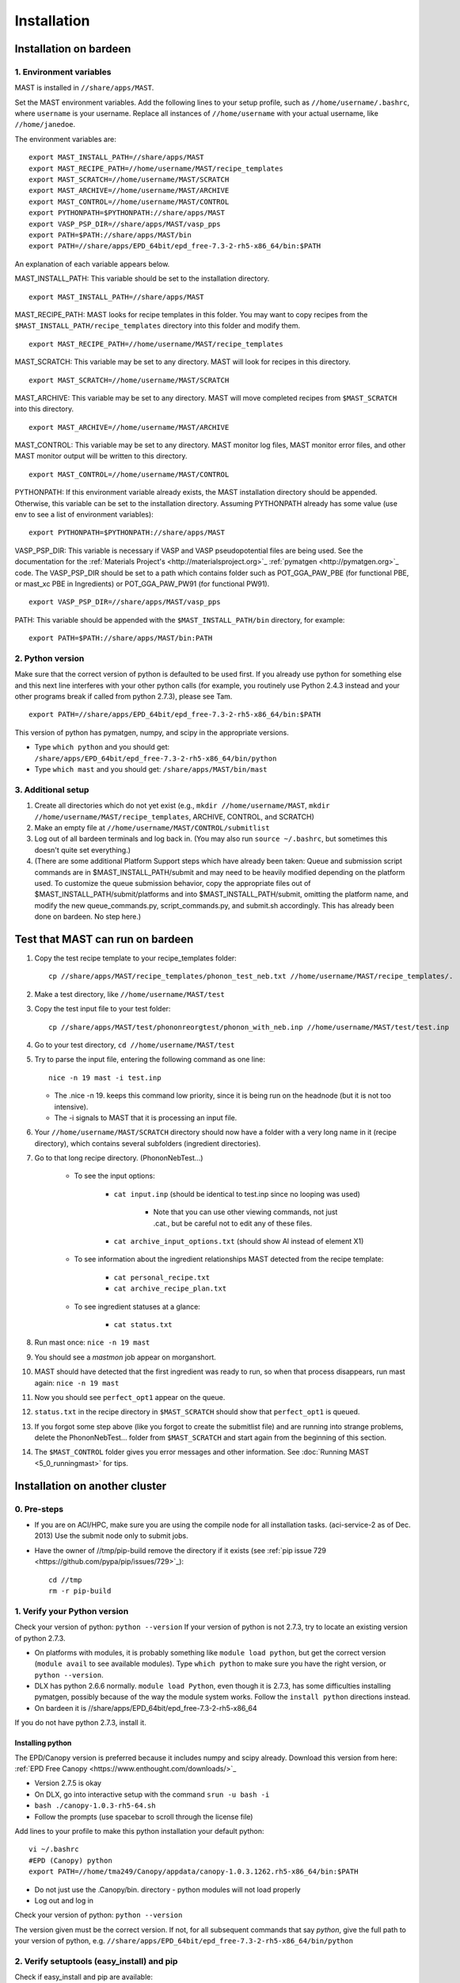 #############
Installation
#############

.. _installation-on-bardeen:

************************
Installation on bardeen
************************

========================
1. Environment variables
========================

MAST is installed in ``//share/apps/MAST``.

Set the MAST environment variables. Add the following lines to your setup profile, such as ``//home/username/.bashrc``, where ``username`` is your username. Replace all instances of ``//home/username`` with your actual username, like ``//home/janedoe``. 

The environment variables are::
   
    export MAST_INSTALL_PATH=//share/apps/MAST
    export MAST_RECIPE_PATH=//home/username/MAST/recipe_templates
    export MAST_SCRATCH=//home/username/MAST/SCRATCH
    export MAST_ARCHIVE=//home/username/MAST/ARCHIVE
    export MAST_CONTROL=//home/username/MAST/CONTROL
    export PYTHONPATH=$PYTHONPATH://share/apps/MAST
    export VASP_PSP_DIR=//share/apps/MAST/vasp_pps
    export PATH=$PATH://share/apps/MAST/bin
    export PATH=//share/apps/EPD_64bit/epd_free-7.3-2-rh5-x86_64/bin:$PATH

An explanation of each variable appears below.

MAST_INSTALL_PATH: This variable should be set to the installation directory. ::

    export MAST_INSTALL_PATH=//share/apps/MAST

MAST_RECIPE_PATH: MAST looks for recipe templates in this folder. You may want to copy recipes from the ``$MAST_INSTALL_PATH/recipe_templates`` directory into this folder and modify them. ::
    
    export MAST_RECIPE_PATH=//home/username/MAST/recipe_templates

MAST_SCRATCH: This variable may be set to any directory. MAST will look for recipes in this directory. ::
    
    export MAST_SCRATCH=//home/username/MAST/SCRATCH

MAST_ARCHIVE: This variable may be set to any directory. MAST will move completed recipes from ``$MAST_SCRATCH`` into this directory. ::
    
    export MAST_ARCHIVE=//home/username/MAST/ARCHIVE

MAST_CONTROL: This variable may be set to any directory. MAST monitor log files, MAST monitor error files, and other MAST monitor output will be written to this directory. ::
    
    export MAST_CONTROL=//home/username/MAST/CONTROL

PYTHONPATH: If this environment variable already exists, the MAST installation directory should be appended. Otherwise, this variable can be set to the installation directory. Assuming PYTHONPATH already has some value (use env to see a list of environment variables)::
    
    export PYTHONPATH=$PYTHONPATH://share/apps/MAST

VASP_PSP_DIR: This variable is necessary if VASP and VASP pseudopotential files are being used. See the documentation for the :ref:`Materials Project's <http://materialsproject.org>`_ :ref:`pymatgen <http://pymatgen.org>`_ code. The VASP_PSP_DIR should be set to a path which contains folder such as POT_GGA_PAW_PBE (for functional PBE, or mast_xc PBE in Ingredients) or POT_GGA_PAW_PW91 (for functional PW91). ::
    
    export VASP_PSP_DIR=//share/apps/MAST/vasp_pps

PATH: This variable should be appended with the ``$MAST_INSTALL_PATH/bin`` directory, for example::
    
    export PATH=$PATH://share/apps/MAST/bin:PATH

====================
2. Python version
====================

Make sure that the correct version of python is defaulted to be used first. If you already use python for something else and this next line interferes with your other python calls (for example, you routinely use Python 2.4.3 instead and your other programs break if called from python 2.7.3), please see Tam. ::
        
    export PATH=//share/apps/EPD_64bit/epd_free-7.3-2-rh5-x86_64/bin:$PATH
    
This version of python has pymatgen, numpy, and scipy in the appropriate versions.
    
*  Type ``which python`` and you should get: ``/share/apps/EPD_64bit/epd_free-7.3-2-rh5-x86_64/bin/python``
*  Type ``which mast`` and you should get: ``/share/apps/MAST/bin/mast``

=====================
3. Additional setup
=====================
#.  Create all directories which do not yet exist (e.g., ``mkdir //home/username/MAST``, ``mkdir //home/username/MAST/recipe_templates``, ARCHIVE, CONTROL, and SCRATCH)
#.  Make an empty file at ``//home/username/MAST/CONTROL/submitlist``
#.  Log out of all bardeen terminals and log back in. (You may also run ``source ~/.bashrc``, but sometimes this doesn't quite set everything.)
#.  (There are some additional Platform Support steps which have already been taken: Queue and submission script commands are in $MAST_INSTALL_PATH/submit and may need to be heavily modified depending on the platform used. To customize the queue submission behavior, copy the appropriate files out of $MAST_INSTALL_PATH/submit/platforms and into $MAST_INSTALL_PATH/submit, omitting the platform name, and modify the new queue_commands.py, script_commands.py, and submit.sh accordingly. This has already been done on bardeen. No step here.)

.. _test-on-bardeen:

*********************************
Test that MAST can run on bardeen
*********************************
#.  Copy the test recipe template to your recipe_templates folder::

        cp //share/apps/MAST/recipe_templates/phonon_test_neb.txt //home/username/MAST/recipe_templates/.

#.  Make a test directory, like ``//home/username/MAST/test``
#.  Copy the test input file to your test folder::

        cp //share/apps/MAST/test/phononreorgtest/phonon_with_neb.inp //home/username/MAST/test/test.inp

#.  Go to your test directory, ``cd //home/username/MAST/test``
#.  Try to parse the input file, entering the following command as one line::

        nice -n 19 mast -i test.inp 

    *  The .nice -n 19. keeps this command low priority, since it is being run on the headnode (but it is not too intensive).
    *  The -i signals to MAST that it is processing an input file.
#. Your ``//home/username/MAST/SCRATCH`` directory should now have a folder with a very long name in it (recipe directory), which contains several subfolders (ingredient directories).
#. Go to that long recipe directory. (PhononNebTest...)

    *  To see the input options:

        *  ``cat input.inp`` (should be identical to test.inp since no looping was used)
        
            *  Note that you can use other viewing commands, not just .cat., but be careful not to edit any of these files.

        *  ``cat archive_input_options.txt`` (should show Al instead of element X1)
    *  To see information about the ingredient relationships MAST detected from the recipe template:

        *  ``cat personal_recipe.txt``
        *  ``cat archive_recipe_plan.txt``

    *  To see ingredient statuses at a glance:

        *  ``cat status.txt``

#.  Run mast once: ``nice -n 19 mast``
#.  You should see a `mastmon` job appear on morganshort.
#.  MAST should have detected that the first ingredient was ready to run, so when that process disappears, run mast again: ``nice -n 19 mast``
#.  Now you should see ``perfect_opt1`` appear on the queue.
#. ``status.txt`` in the recipe directory in ``$MAST_SCRATCH`` should show that ``perfect_opt1`` is queued.
#.  If you forgot some step above (like you forgot to create the submitlist file) and are running into strange problems, delete the PhononNebTest... folder from ``$MAST_SCRATCH`` and start again from the beginning of this section.
#.  The ``$MAST_CONTROL`` folder gives you error messages and other information. See :doc:`Running MAST <5_0_runningmast>` for tips.
 
*********************************
Installation on another cluster
*********************************

===========================
0. Pre-steps
===========================
*  If you are on ACI/HPC, make sure you are using the compile node for all installation tasks. (aci-service-2 as of Dec. 2013) Use the submit node only to submit jobs.

*  Have the owner of //tmp/pip-build remove the directory if it exists (see :ref:`pip issue 729 <https://github.com/pypa/pip/issues/729>`_)::

    cd //tmp
    rm -r pip-build

================================
1. Verify your Python version
================================
Check your version of python: ``python --version``
If your version of python is not 2.7.3, try to locate an existing version of python 2.7.3.

*  On platforms with modules, it is probably something like ``module load python``, but get the correct version (``module avail`` to see available modules). Type ``which python`` to make sure you have the right version, or ``python --version``.

*  DLX has python 2.6.6 normally. ``module load Python``, even though it is 2.7.3, has some difficulties installing pymatgen, possibly because of the way the module system works. Follow the ``install python`` directions instead.

*  On bardeen it is //share/apps/EPD_64bit/epd_free-7.3-2-rh5-x86_64

If you do not have python 2.7.3, install it. 

---------------------
Installing python
---------------------
The EPD/Canopy version is preferred because it includes numpy and scipy already. Download this version from here: :ref:`EPD Free Canopy <https://www.enthought.com/downloads/>`_

*  Version 2.7.5 is okay
*  On DLX, go into interactive setup with the command ``srun -u bash -i``
*  ``bash ./canopy-1.0.3-rh5-64.sh``
*  Follow the prompts (use spacebar to scroll through the license file)

Add lines to your profile to make this python installation your default python::

    vi ~/.bashrc
    #EPD (Canopy) python
    export PATH=//home/tma249/Canopy/appdata/canopy-1.0.3.1262.rh5-x86_64/bin:$PATH

*  Do not just use the .Canopy/bin. directory - python modules will not load properly
*  Log out and log in

Check your version of python: ``python --version``

The version given must be the correct version. If not, for all subsequent commands that say *python*, give the full path to your version of python, e.g. ``//share/apps/EPD_64bit/epd_free-7.3-2-rh5-x86_64/bin/python``
        
==============================================
2. Verify setuptools (easy_install) and pip
==============================================
Check if easy_install and pip are available:

    *  ``which pip``
    *  ``which easy_install``

Example::
    
    [username@aci-service-2 ~]$ which pip
    //home/username/Canopy/appdata/canopy-1.0.3.1262.rh5-x86_64/bin/pip
    [username@aci-service-2 ~]$ which easy_install
    //home/username/Canopy/appdata/canopy-1.0.3.1262.rh5-x86_64/bin/easy_install
    
pip must be version 1.3 or later (pip --version)

If either easy_install or pip is missing, install them as follows.

Get setuptools (easy_install)

    *  :ref:`setuptools <https://pypi.python.org/pypi/setuptools>`_
    *  ``wget https://bitbucket.org/pypa/setuptools/raw/bootstrap/ez_setup.py``
    *  ``python ez_setup.py``

Get pip

    *  :ref:`pip <https://pypi.python.org/pypi/pip>`_
    *  ``curl -O https://raw.github.com/pypa/pip/master/contrib/get-pip.py``
    *  ``python get-pip.py``

easy_install and pip should now be located wherever your installed python is.
Check their locations and the pip version again.

=================================
3. Verify numpy and scipy
=================================
Check if numpy and scipy available::

    python
    import numpy
    import scipy

  
If numpy is not available, try pip installation::

    pip install --user numpy

(Use the pip in the bin directory of the correct version of python)

If pip does not work, follow Quick install of numpy here. This will install Numpy without external library support. It is a quick and easy way to install Numpy, and will suite you for the purposes of running MAST.

    *  Grab the most recent stable release of numpy from :ref:`<http://www.scipy.org/install.html>`_
    *  Untar with command ``tar -zxvf numpy-<version>.tar.gz``
    *  ``cd numpy-<version>``
    *  Put the following in your command line::

        BLAS=None LAPACK=None ATLAS=None python setup.py config build install --prefix=<location where you want numpy installed, recommend $HOME/lib>

    *  Get something to drink; this'll take about 5-10 minutes.
    *  Add to your .bashrc::
        
        NUMPY=<location you specified above>
        export PYTHONPATH=$NUMPY:$PYTHONPATH

    *  source $HOME/.bashrc

==================================
4. Install pymatgen and custodian
==================================    
Make sure you explicitly use the correct pip and easy_install, e.g. //home/username/.local/bin/pip and //home/username/.local/bin/easy_install or other such paths, corresponding to the correct version of python

Use the ``--user`` tag if you are not using the easy_install and pip from your own installation of python. Otherwise, you can omit this tag.

Upgrade the *distribute* package. You **MUST** upgrade this package, even if it is freshly installed. (8/9/13) ::
    
    nice -n 19 easy_install --user --upgrade distribute

pip install pymatgen and custodian::

    nice -n 19 pip install --user pymatgen
    nice -n 19 pip install --user custodian

If pip does not work, try making your own temp directory. ::
            
    mkdir //home/<username>/tmp
    export TMPDIR=.//home/<username>/tmp.

Then try running the pip commands again.
            
Remove any pip directory if it exists. ::
    
    cd //tmp
    rm -r pip-build

======================================
5. Set up the pymatgen VASP_PSP_DIR
======================================

Locate the VASP pseudopotentials

*  On bardeen, this is ``//share/apps/vasp_pseudopotentials``
*  On DLX it is ``//home/adozier/VASP``

    *  On DLX, SKIP TO THE NEXT NUMBERED STEP
    
Run pymatgen's python setup tool. This tool should be located wherever pymatgen was installed, either ``~/.local/bin/potcar_setup.py`` if you installed it with ``--user``, or wherever python is, otherwise. ::

    python .local/bin/potcar_setup.py or python potcar_setup.py or simply potcar_setup.py
        
(Remember to use the correct version of python, determined in step 2, e.g. //share/apps/EPD_64bit/epd_free-7.3-2-rh5-x86_64/bin/python .local/bin/potcar_setup.py)

Take the paw directory if you are using PAW. Do not take the top directory, or the GGA/LDA/etc folders will overwrite.

Example of running the python setup tool::
        
    Please enter full path where the POT_GGA_PAW_PBE, etc. subdirs are present. If you obtained the PSPs directly from VASP, this should typically be the directory that you untar the files to : //share/apps/vasp_pseudopotentials/paw
    Please enter the fullpath of the where you want to create your pymatgen resources directory:
    //home/<username>/.local/vasp_pps

Rename the folders under ``//home/<username>/.local/vasp_pps``:
    
*  Rename the PBE folder POT_GGA_PAW_PBE to correspond to mast_xc pbe
*  Rename the GGA folder POT_GGA_PAW_PW91 to correspond to mast_xc pw91

Add a line to your .bashrc file exporting the environment variable VASP_PSP_DIR to this VASP directory.

*  On bardeen, it should look something like::

    export VASP_PSP_DIR=//home/<username>/.local/vasp_pps

*  On DLX, use the directories already created::
    
    export VASP_PSP_DIR=//home/adozier/VASP/resources
    export VASP_PSP_DIR=<whichever path you used in the potcar_setup.py script>
*  Remember to save your .bashrc file. Test the change::
    
    source ~/.bashrc
    cd $VASP_PSP_DIR

*  Make sure you are getting to the right directory, which has POT_GGA_POW_PBE etc. folders inside it.

===============================
6. Get MAST
===============================

Get the MAST.tar.gz file from MaterialsHub.org and untar it::

    nice -n 19 tar -xzvf MAST.tar.gz


(or run this command over interactive submission, which is better)

Make the bin executables runnable. Supposing the uncompressed path was //home/username/MAST, then run the following command::

    chmod -R a+x //home/username/MAST/bin

Modify the submission details for your platform::

    cd //home/username/MAST/submit
    cp platforms/script_commands_<yourplatform>.py script_commands.py
    cp platforms/queue_commands_<yourplatform>.py queue_commands.py
    cp platforms/submit_<yourplatform>.sh submit.sh

Modify submit.sh as necessary for your platform.

*  The submit.sh script should be set up to run mastmon.py on the shortest wallclock, fastest-turnaround queue on your system (e.g. a serial queue, morganshort, etc.)
*  Examples of special modifications for submit.sh:
        
    *  ACI/HPC, add line: ``#SBATCH --partition=univ``
    *  Bardeen, add a line to tell control where to run the monitor: ``#PBS -q morganshort``

Modify script_commands.py as necessary for your platform.

*  ACI/HPC: in script_commands.py, near line 95, add line: ``myscript.data.append("#SBATCH --partition=univ " + "\n")``
*  Bardeen: in script_commands.py near line 95 add line: ``myscript.data.append("#PBS -q " + mast_queue + "\n")``

Modify queue_commands.py as necessary for your platform. (On DLX, ACI, and bardeen, no modification should be necessary.)

Figure out the correct mast_exec calls for your system, to be used in the :doc:`Input File<3_0_inputfile>`. Examples are below.

*  Bardeen: ``mast_exec //opt/mpiexec/bin/mpiexec //share/apps/bin/vasp5.2_par_opt1``  (or any of the other vasp executables) 
*  DLX: ``mast_exec //home/username/bin/vaspmpirun``, where vaspmpirun is the following script::

    #!/bin/bash
    export PERL5LIB=/opt/moab/lib/perl5
    export MIC_LD_LIBRARY_PATH=/share/cluster/RHEL6.2/x86_64/apps/intel/ict/composer_xe_2013.0.079/compiler/lib/mic
    export LD_LIBRARY_PATH=/share/cluster/RHEL6.2/x86_64/apps/openmpi/1.6.2/lib:/share/cluster/RHEL6.2/x86_64/apps/intel/ict/composer_xe_2013.0.079/compiler/lib/intel64:/share/cluster/RHEL6.2/x86_64/apps/intel/ict/composer_xe_2013.0.079/mkl/lib/intel64
    export INTEL_MKL_LIBS=/share/cluster/RHEL6.2/x86_64/apps/intel/ict/composer_xe_2013.0.079/mkl/lib/intel64
    export QTLIB=/usr/lib64/qt-3.3/lib
    PATH=$PATH:$HOME/bin:$HOME/bin/convaspTest
    export PATH
    VaspPath=//home/adozier/VASP/vasp.5.2
    export OMP_NUM_THREADS=1
    ulimit -s unlimited
    ulimit -l unlimited
    #mpirun $VaspPath/vasp
    //share/cluster/RHEL6.2/x86_64/apps/openmpi/1.6.2/bin/mpirun $VaspPath/vasp

Modify ~/.bashrc if necessary
    
*  ACI/HPC, add line: ``export LD_LIBRARY_PATH=$LD_LIBRARY_PATH://opt/intel/lib/intel64``

To ensure recipes are created correctly, add python whitespace tab stops to your ~/.vimrc file::
    
    " VIM settings for python in a group below:
    set tabstop=4
    set shiftwidth=4
    set smarttab
    set expandtab
    set softtabstop=4
    set autoindent

Follow the environment variable setup in a similar fashion to :ref:`installation-on-bardeen`
Follow the testing instructions from :ref:`test-on-bardeen`



.. _platforms:

****************
Platform Support
****************
Queue and submission script commands are in ``//home/user/topmast/submit`` and may need to be heavily modified depending on the platform used. 
To customize the queue submission behavior, copy a queue_commands.py, script_commands.py and submit.sh from ``$MAST_INSTALL_PATH/submit/platforms`` to ``$MAST_INSTALL_PATH/submit/``. Remove the platform name from the file names.
 
The out-of-the-box PBS submission script is built using the following input file keywords (see :doc:`Ingredients <2_0_ingredients>`):

* mast_processors or a combination of mast_ppn and mast_nodes
* mast_queue
* mast_exec
* mast_walltime
* mast_memory
* the ingredient name

*************************
Unit testing
*************************

To run unit tests and verify that the MAST code is sound, go to
``$MAST_INSTALL_PATH/test`` and run the command ::

    nosetests -v --nocapture

Or, optionally, run the command ::

    nosetests -v --nocapture

The ``nocapture`` option allows print statements.
The ``verbose`` option gives verbose results.

The development team may have designated some tests to be skipped. However, any errors should be reported to the development team.
